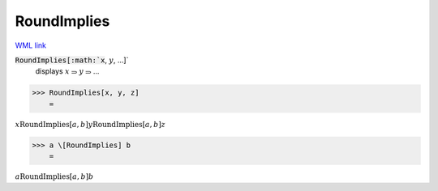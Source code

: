 RoundImplies
============

`WML link <https://reference.wolfram.com/language/ref/RoundImplies.html>`_


:code:`RoundImplies[:math:`x`, :math:`y`, ...]`
    displays :math:`x` ⥰ :math:`y` ⥰ ...





>>> RoundImplies[x, y, z]
    =

:math:`x \text{RoundImplies}[a,b] y \text{RoundImplies}[a,b] z`


>>> a \[RoundImplies] b
    =

:math:`a \text{RoundImplies}[a,b] b`


